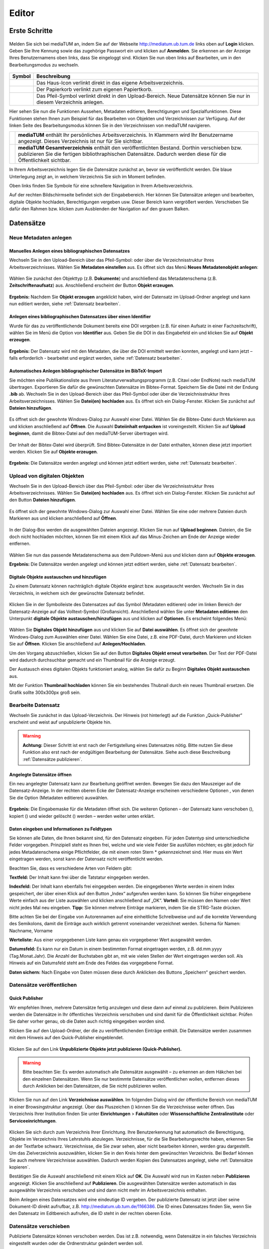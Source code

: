 Editor
======

Erste Schritte
--------------



.. |ErstSchri1| image:: images/ErstSchri1.jpg
.. |ErstSchri2| image:: images/ErstSchri2.jpg
.. |ErstSchri3| image:: images/ErstSchri3.jpg
.. |ErstSchri4| image:: images/ErstSchri4.jpg
   
.. |Home| image:: ../images/Home.jpg
.. |Pfeil| image:: ../images/Pfeil.jpg
.. |Plus| image:: ../images/Plus.jpg
.. |Papierkorb| image:: ../images/Papierkorb.jpg
.. |Download| image:: ../images/Download.jpg
.. |BearbeitenEdit| image:: ../images/BearbeitenEdit.jpg
.. |VerschiebenEdit| image:: ../images/VerschiebenEdit.jpg
.. |KopierenEdit| image:: ../images/KopierenEdit.jpg
.. |LoeschenEdit| image:: ../images/LoeschenEdit.jpg
.. |BearbeitenEdit| image:: ../images/BearbeitenEdit.jpg



.. figure:: ../user/images/Recherche.png
   :alt: Recherche.png


Melden Sie sich bei mediaTUM an, indem Sie auf der Webseite 
http://mediatum.ub.tum.de links oben auf **Login** klicken. Geben Sie
Ihre Kennung sowie das zugehörige Passwort ein und klicken auf
**Anmelden**. Sie erkennen an der Anzeige Ihres Benutzernamens oben
links, dass Sie eingeloggt sind. Klicken Sie nun oben links auf
Bearbeiten, um in den Bearbeitungsmodus zu wechseln.


.. figure:: images/Edit.jpg
   :alt: Edit.jpg
   
   
  
   

+----------------+-----------------------------------------------------------------+
| Symbol         | Beschreibung                                                    |
+================+=================================================================+
| |Home|         | Das Haus-Icon verlinkt direkt in das eigene Arbeitsverzeichnis. |
+----------------+-----------------------------------------------------------------+
| |Papierkorb|   | Der Papierkorb verlinkt zum eigenen Papiertkorb.                |
+----------------+-----------------------------------------------------------------+
| |Download|     | Das Pfeil-Symbol verlinkt direkt in den Upload-Bereich.         |
|                | Neue Datensätze können Sie nur in diesem Verzeichnis anlegen.   |
+----------------+-----------------------------------------------------------------+





|ErstSchri1|

Hier sehen Sie nun die Funktionen Aussehen, Metadaten editieren, Berechtigungen und
Spezialfunktionen. Diese Funktionen stehen Ihnen zum Beispiel für das
Bearbeiten von Objekten und Verzeichnissen zur Verfügung.	
Auf der linken Seite des Bearbeitungsmodus können Sie in den
Verzeichnissen von mediaTUM navigieren.


+-----------------+------------------------------------------------------------+
| |ErstSchri2|    |**mediaTUM** enthält Ihr persönliches Arbeitsverzeichnis.   |
|                 |In Klammern wird Ihr Benutzername angezeigt.                |
|                 |Dieses Verzeichnis ist nur für Sie sichtbar.                |
+-----------------+------------------------------------------------------------+
| |ErstSchri3|    |**mediaTUM Gesamtverzeichnis** enthält den veröffentlichten |
|                 |Bestand. Dorthin verschieben bzw. publizieren Sie die       |
|                 |fertigen bibliothraphischen Datensätze. Dadurch werden diese|
|                 |für die Öffentlichkeit sichtbar.                            |
+-----------------+------------------------------------------------------------+

In Ihrem Arbeitsverzeichnis legen Sie die Datensätze zunächst an, bevor
sie veröffentlicht werden. Die blaue Unterlegung zeigt an, in welchem
Verzeichnis Sie sich im Moment befinden.


|ErstSchri4|

Oben links finden Sie Symbole für eine schnellere Navigation in Ihrem
Arbeitsverzeichnis.

Auf der rechten Bildschirmseite befindet sich der Eingabebereich. Hier
können Sie Datensätze anlegen und bearbeiten, digitale Objekte
hochladen, Berechtigungen vergeben usw. Dieser Bereich kann vergrößert
werden. Verschieben Sie dafür den Rahmen bzw. klicken zum Ausblenden der
Navigation auf den grauen Balken.

.. figure:: images/ErstSchri5.jpg
   :alt: ErstSchri5.jpg


   
   
Datensätze   
----------    


Neue Metadaten anlegen   
^^^^^^^^^^^^^^^^^^^^^^


Manuelles Anlegen eines bibliographischen Datensatzes
"""""""""""""""""""""""""""""""""""""""""""""""""""""

Wechseln Sie in den Upload-Bereich über das Pfeil-Symbol: |Download|
oder über die Verzeichnisstruktur Ihres Arbeitsverzeichnisses. Wählen
Sie **Metadaten einstellen** aus. Es öffnet sich das Menü **Neues
Metadatenobjekt anlegen**:

.. figure:: images/ErstelleDatensatz1.jpg
   :alt: ErstelleDatensatz1.jpg


Wählen Sie zunächst den Objekttyp (z.B. **Dokumente**) und anschließend
das Metadatenschema (z.B. **Zeitschriftenaufsatz**) aus. Anschließend
erscheint der Button **Objekt erzeugen**.

.. figure:: images/ErstelleDatensatz2.jpg
   :alt: ErstelleDatensatz2.jpg


**Ergebnis:** Nachdem Sie **Objekt erzeugen** angeklickt haben, wird der
Datensatz im Upload-Ordner angelegt und kann nun editiert werden, 
siehe :ref:`Datensatz bearbeiten`.


Anlegen eines bibliographischen Datensatzes über einen Identifier
"""""""""""""""""""""""""""""""""""""""""""""""""""""""""""""""""

Wurde für das zu veröffentlichende Dokument bereits eine DOI vergeben
(z.B. für einen Aufsatz in einer Fachzeitschrift), wählen Sie im Menü
die Option von **Identifier** aus. Geben Sie die DOI in das Eingabefeld
ein und klicken Sie auf **Objekt erzeugen**.

.. figure:: images/ErstelleDatensatz3.jpg
   :alt: ErstelleDatensatz3.jpg

   
**Ergebnis:** Der Datensatz wird mit den Metadaten, die über die DOI
ermittelt werden konnten, angelegt und kann jetzt – falls erforderlich -
bearbeitet und ergänzt werden, siehe :ref:`Datensatz bearbeiten`.


Automatisches Anlegen bibliographischer Datensätze im BibTeX-Import
"""""""""""""""""""""""""""""""""""""""""""""""""""""""""""""""""""

Sie möchten eine Publikationsliste aus Ihrem
Literaturverwaltungsprogramm (z.B. Citavi oder EndNote) nach mediaTUM
übertragen. Exportieren Sie dafür die gewünschten Datensätze im
Bibtex-Format. Speichern Sie die Datei mit der Endung **.bib** ab.
Wechseln Sie in den Upload-Bereich über das Pfeil-Symbol
|Download|\ oder über die Verzeichnisstruktur Ihres
Arbeitsverzeichnisses. Wählen Sie **Datei(en) hochladen** aus. Es öffnet
sich ein Dialog-Fenster. Klicken Sie zunächst auf **Dateien
hinzufügen**.

.. figure:: images/ErstelleDatensatz4.jpg
   :alt: ErstelleDatensatz4.jpg


Es öffnet sich der gewohnte Windows-Dialog zur Auswahl einer Datei.
Wählen Sie die Bibtex-Datei durch Markieren aus und klicken anschließend
auf **Öffnen**. Die Auswahl **Dateiinhalt entpacken** ist
voreingestellt. Klicken Sie auf **Upload beginnen**, damit die
Bibtex-Datei auf den mediaTUM-Server übertragen wird.

.. figure:: images/ErstelleDatensatz5.jpg
   :alt: ErstelleDatensatz5.jpg


Der Inhalt der Bibtex-Datei wird überprüft. Sind Bibtex-Datensätze in
der Datei enthalten, können diese jetzt importiert werden. Klicken Sie
auf **Objekte erzeugen**.

.. figure:: images/ErstelleDatensatz6.jpg
   :alt: ErstelleDatensatz6.jpg


**Ergebnis:** Die Datensätze werden angelegt und können jetzt editiert
werden, siehe :ref:`Datensatz bearbeiten`.



Upload von digitalen Objekten
^^^^^^^^^^^^^^^^^^^^^^^^^^^^^

Wechseln Sie in den Upload-Bereich über das
Pfeil-Symbol:\ |Download| oder über die Verzeichnisstruktur Ihres
Arbeitsverzeichnisses. Wählen Sie **Datei(en) hochladen** aus. Es öffnet
sich ein Dialog-Fenster. Klicken Sie zunächst auf den Button **Dateien
hinzufügen**.

.. figure:: images/ErstelleDatensatz4.jpg
   :alt: ErstelleDatensatz4.jpg


Es öffnet sich der gewohnte Windows-Dialog zur Auswahl einer Datei.
Wählen Sie eine oder mehrere Dateien durch Markieren aus und klicken
anschließend auf **Öffnen**.

.. figure:: images/Hochlad1.jpg
   :alt: Hochlad1.jpg


In der Dialog-Box werden die ausgewählten Dateien angezeigt. Klicken Sie
nun auf **Upload beginnen**. Dateien, die Sie doch nicht hochladen
möchten, können Sie mit einem Klick auf das Minus-Zeichen am Ende der
Anzeige wieder entfernen.

.. figure:: images/Hochlad2.jpg
   :alt: Hochlad2.jpg


Wählen Sie nun das passende Metadatenschema aus dem Pulldown-Menü aus
und klicken dann auf **Objekte erzeugen**.

**Ergebnis:** Die Datensätze werden angelegt und können jetzt editiert
werden, siehe :ref:`Datensatz bearbeiten`.



Digitale Objekte austauschen und hinzufügen
"""""""""""""""""""""""""""""""""""""""""""

Zu einem Datensatz können nachträglich digitale Objekte ergänzt bzw.
ausgetauscht werden. Wechseln Sie in das Verzeichnis, in welchem sich
der gewünschte Datensatz befindet.

.. figure:: images/Hochlad3.jpg
   :alt: Hochlad3.jpg


Klicken Sie in der Symbolleiste des Datensatzes auf das Symbol
|BearbeitenEdit| (Metadaten editieren) oder im linken Bereich der
Datensatz-Anzeige auf das Volltext-Symbol (Großansicht). Anschließend
wählen Sie unter **Metadaten editieren** den Unterpunkt **digitale
Objekte austauschen/hinzufügen** aus und klicken auf **Optionen**. Es
erscheint folgendes Menü:

.. figure:: images/Hochlad4.jpg
   :alt: Hochlad4.jpg


Wählen Sie **Digitales Objekt hinzufügen** aus und klicken Sie auf
**Datei auswählen**. Es öffnet sich der gewohnte Windows-Dialog zum
Auswählen einer Datei. Wählen Sie eine Datei, z.B. eine PDF-Datei, durch
Markieren und klicken Sie auf **Öffnen**. Klicken Sie anschließend auf
**Anlegen/Hochladen**.

Um den Vorgang abzuschließen, klicken Sie auf den Button **Digitales
Objekt erneut verarbeiten**. Der Text der PDF-Datei wird dadurch
durchsuchbar gemacht und ein Thumbnail für die Anzeige erzeugt.

Der Austausch eines digitalen Objekts funktioniert analog, wählen Sie
dafür zu Beginn **Digitales Objekt austauschen** aus.

Mit der Funktion **Thumbnail hochladen** können Sie ein bestehendes
Thubnail durch ein neues Thumbnail ersetzen. Die Grafik sollte 300x300px
groß sein.


.. _Datensatz bearbeiten:

Bearbeite Datensatz
^^^^^^^^^^^^^^^^^^^

Wechseln Sie zunächst in das Upload-Verzeichnis. Der Hinweis (rot hinterlegt) 
auf die Funktion „Quick-Publisher“ erscheint und weist auf unpublizierte Objekte hin. 

.. warning::

    **Achtung:** Dieser Schritt ist erst nach der Fertigstellung eines Datensatzes 
    nötig. Bitte nutzen Sie diese Funktion also erst nach der endgültigen Bearbeitung 
    der Datensätze. Siehe auch diese Beschreibung :ref:`Datensätze publizieren`.

.. figure:: images/Bearb1.jpg
   :alt: Bearb1.jpg


Angelegte Datensätze öffnen
"""""""""""""""""""""""""""

Ein neu angelegter Datensatz kann zur Bearbeitung geöffnet werden.
Bewegen Sie dazu den Mauszeiger auf die Datensatz-Anzeige. In der
rechten oberen Ecke der Datensatz-Anzeige erscheinen verschiedene
Optionen |BearbeitenEdit|, von denen Sie die Option (Metadaten
editieren) auswählen.

.. figure:: images/Bearb2.jpg
   :alt: Bearb2.jpg


**Ergebnis:** Die Eingabemaske für die Metadaten öffnet sich. Die
weiteren Optionen – der Datensatz kann verschoben
(|VerschiebenEdit|), kopiert (|KopierenEdit|) und wieder
gelöscht (|LoeschenEdit|) werden – werden weiter unten erklärt.

Daten eingeben und Informationen zu Feldtypen
"""""""""""""""""""""""""""""""""""""""""""""

Sie können alle Daten, die Ihnen bekannt sind, für den Datensatz
eingeben. Für jeden Datentyp sind unterschiedliche Felder vorgegeben.
Prinzipiell steht es Ihnen frei, welche und wie viele Felder Sie
ausfüllen möchten; es gibt jedoch für jedes Metadatenschema einige
Pflichtfelder, die mit einem roten Stern \* gekennzeichnet sind. Hier
muss ein Wert eingetragen werden, sonst kann der Datensatz nicht
veröffentlicht werden.

Beachten Sie, dass es verschiedene Arten von Feldern gibt:

**Textfeld:** Der Inhalt kann frei über die Tatstatur eingegeben werden.

**Indexfeld:** Der Inhalt kann ebenfalls frei eingegeben werden. Die
eingegebenen Werte werden in einem Index gespeichert, der über einen
Klick auf den Button „Index“ aufgerufen werden kann. So können Sie
früher eingegebene Werte einfach aus der Liste auswählen und klicken
anschließend auf „OK“. **Vorteil:** Sie müssen den Namen oder Wert nicht
jedes Mal neu eingeben. **Tipp:** Sie können mehrere Einträge markieren,
indem Sie die STRG-Taste drücken.

Bitte achten Sie bei der Eingabe von Autorennamen auf eine einheitliche
Schreibweise und auf die korrekte Verwendung des Semikolons, damit die
Einträge auch wirklich getrennt voneinander verzeichnet werden. Schema
für Namen: Nachname, Vorname

**Werteliste:** Aus einer vorgegebenen Liste kann genau ein vorgegebener
Wert ausgewählt werden.

**Datumsfeld:** Es kann nur ein Datum in einem bestimmten Format
eingetragen werden, z.B. dd.mm.yyyy (Tag.Monat.Jahr). Die Anzahl der
Buchstaben gibt an, mit wie vielen Stellen der Wert eingetragen werden
soll. Als Hinweis auf ein Datumsfeld steht am Ende des Feldes das
vorgegebene Format.

**Daten sichern:** Nach Eingabe von Daten müssen diese durch Anklicken
des Buttons „Speichern“ gesichert werden.


Datensätze veröffentlichen
^^^^^^^^^^^^^^^^^^^^^^^^^^


.. _Datensätze publizieren:


Quick Publisher
"""""""""""""""


Wir empfehlen Ihnen, mehrere Datensätze fertig anzulegen und diese dann
auf einmal zu publizieren. Beim Publizieren werden die Datensätze in Ihr
öffentliches Verzeichnis verschoben und sind damit für die
Öffentlichkeit sichtbar. Prüfen Sie daher vorher genau, ob die Daten
auch richtig eingegeben worden sind.


Klicken Sie auf den Upload-Ordner, der die zu veröffentlichenden
Einträge enthält. Die Datensätze werden zusammen mit dem Hinweis auf den
Quick-Publisher eingeblendet.

.. figure:: images/Bearb1.jpg
   :alt: Bearb1.jpg


Klicken Sie auf den Link **Unpublizierte Objekte jetzt publizieren
(Quick-Publisher).**

.. warning::

    Bitte beachten Sie: Es werden automatisch alle Datensätze ausgewählt –
    zu erkennen an dem Häkchen bei den einzelnen Datensätzen. Wenn Sie nur
    bestimmte Datensätze veröffentlichen wollen, entfernen dieses durch
    Anklicken bei den Datensätzen, die Sie nicht publizieren wollen.

.. figure:: images/Publizieren2.jpg
   :alt: Publizieren2.jpg


Klicken Sie nun auf den Link **Verzeichnisse auswählen**. Im folgenden
Dialog wird der öffentliche Bereich von mediaTUM in einer
Browsingstruktur angezeigt. Über das Pluszeichen (|Plus|) können Sie
die Verzeichnisse weiter öffnen. Das Verzeichnis Ihrer Institution
finden Sie unter **Einrichtungen** > **Fakultäten** oder
**Wissenschaftliche Zentralinstitute** oder **Serviceeinrichtungen**.

.. figure:: images/Publizieren3.jpg
   :alt: Publizieren3.jpg


Klicken Sie sich durch zum Verzeichnis Ihrer Einrichtung. Ihre
Benutzerkennung hat automatisch die Berechtigung, Objekte im Verzeichnis
Ihres Lehrstuhls abzulegen. Verzeichnisse, für die Sie
Bearbeitungsrechte haben, erkennen Sie an der Textfarbe schwarz.
Verzeichnisse, die Sie zwar sehen, aber nicht bearbeiten können, werden
grau dargestellt. Um das Zielverzeichnis auszuwählen, klicken Sie in den
Kreis hinter dem gewünschten Verzeichnis. Bei Bedarf können Sie auch
mehrere Verzeichnisse auswählen. Dadurch werden Kopien des Datensatzes
angelegt, siehe :ref:`Datensätze kopieren`.

Bestätigen Sie die Auswahl anschließend mit einem Klick auf **OK**. Die
Auswahl wird nun im Kasten neben **Publizieren** angezeigt. Klicken Sie
anschließend auf **Publizieren**. Die ausgewählten Datensätze werden
automatisch in das ausgewählte Verzeichnis verschoben und sind dann
nicht mehr im Arbeitsverzeichnis enthalten.

Beim Anlegen eines Datensatzes wird eine eindeutige ID vergeben. Der
publizierte Datensatz ist jetzt über seine Dokument-ID direkt aufrufbar,
z.B. http://mediatum.ub.tum.de/1166386. Die ID eines Datensatzes
finden Sie, wenn Sie den Datensatz im Editbereich aufrufen, die ID steht
in der rechten oberen Ecke.




.. _Datensätze verschieben:

Datensätze verschieben
^^^^^^^^^^^^^^^^^^^^^^

Publizierte Datensätze können verschoben werden. Das ist z.B. notwendig,
wenn Datensätze in ein falsches Verzeichnis eingestellt wurden oder die
Ordnerstruktur geändert werden soll.

Wechseln Sie über den Navigationsbaum in das Verzeichnis, in dem die
betreffenden Datensätze liegen. Wählen Sie die gewünschten Datensätze
aus, indem Sie die **Markieren-Checkbox** der betreffenden Datensätze
anhaken und führen anschließend über das Symbol |VerschiebenEdit|
(Selektierte Objekte verschieben) die gewünschte Aktion aus.

.. figure:: images/Publizieren5.jpg
   :alt: Publizieren5.jpg


Es erscheint der Hinweis, dass ein Ziel-Verzeichnis ausgewählt werden
soll. Die Auswahl erfolgt durch das Anklicken des Verzeichnisses in der
linken Navigation. Die Datensätze werden in dieses Verzeichnis
verschoben. Wenn Sie einen einzelnen Datensatz verschieben möchten,
können Sie alternativ auch die Funktion |VerschiebenEdit| (Objekte
verschieben) aufrufen, die angezeigt wird, wenn Sie den Mauszeiger über
den betreffenden Datensatz bewegen.

.. _Datensätze kopieren:



.. Datensätze in Browsingstruktur (Klassifikation) einhängen
.. """""""""""""""""""""""""""""""""""""""""""""""""""""""""


Datensätze kopieren
^^^^^^^^^^^^^^^^^^^

Publizierte Datensätze können in andere Verzeichnisse kopiert werden.
Die Kopierfunktion benötigen Sie, wenn Sie z.B. neben einer
Ordnerstruktur, in der Datensätze nach Erscheinungsjahr einsortiert
werden, eine Ordnerstruktur nach Autoren oder Publikationstypen aufbauen
möchten.

Markieren Sie die gewünschten Datensätze wie in :ref:`Datensätze verschieben`
beschrieben und wählen die Aktion |KopierenEdit|
(Objekt kopieren bzw. selektierte Objekte kopieren) aus. Mit der Auswahl
des Zielverzeichnisses werden die Datensätze kopiert.

Wenn Sie einen einzelnen Datensatz kopieren möchten, können Sie
alternativ auch die Kopierfunktion |KopierenEdit| (Objekte kopieren)
aufrufen, die angezeigt wird, wenn Sie den Mauszeiger über den
betreffenden Datensatz bewegen.

**Hinweis zu kopierten Datensätzen:** Jeder Datensatz in mediaTUM
besitzt eine ID. Original und Kopie eines Datensatzes in mediaTUM
besitzen dieselbe ID. Verändern oder ergänzen Sie einen Datensatz in
mediaTUM, so sind dieses Anpassungen in allen Kopien sichtbar. Löschen
Sie eine Kopie eines Datensatzes, bleibt das Original in mediaTUM
erhalten.


Datensatz ändern
^^^^^^^^^^^^^^^^

Ein Datensatz kann über das Symbol |BearbeitenEdit| in der
Datensatz-Anzeige des Verzeichnisses erneut aufgerufen werden, um
Ergänzungen und Korrekturen vorzunehmen.

.. figure:: images/Bearb4.jpg
   :alt: Bearb4.jpg


Sie können mehrere Datensätze hintereinander bearbeiten: Nachdem Sie
einen Datensatz zur Bearbeitung geöffnet haben, können Sie über die
Pfeile am oberen Rand zum nächsten oder vorherigen Datensatz wechseln.
Über das Pulldown-Menü können einzelne Datensätze auch direkt aufgerufen
werden.



Datensätze löschen
^^^^^^^^^^^^^^^^^^

Wechseln Sie zunächst in das Verzeichnis, in dem der zu löschende
Datensatz liegt. Bewegen Sie den Mauszeiger auf den zu löschenden Datensatz. 
In der rechten oberen Ecke der Anzeige erscheint das Lösch-Symbol
(|LoeschenEdit|). Klicken Sie auf dieses Lösch-Symbol. mediaTUM
fragt noch einmal nach, ob Sie den Datensatz wirklich löschen möchten.
Bei einer Bestätigung mit **OK** wird der Datensatz gelöscht bzw. in den
Papierkorb im Arbeitsverzeichnis verschoben.


Mehrere Datensätze gleichzeitig bearbeiten
^^^^^^^^^^^^^^^^^^^^^^^^^^^^^^^^^^^^^^^^^^

Markieren sie im Verzeichnis mehrere Datensätze und klicken Sie im oberen Navigationsbereich 
auf das Symbol |Bearbeiten|, |Verschieben|, |Kopieren| oder |Loeschen| so gelangen Sie in die 
gleichzeitige Bearbeitungsfunktion.


Es ist möglich, mehre Datensätze zu selektieren und dann gleichzeitig zu
bearbeiten. Wählen Sie dazu die Datensätze eines Verzeichnisses aus,
indem Sie die **Markieren-Checkbox** der betreffenden Datensätze
anhaken. Über das Pulldown-Menü **Markieren** können Sie auch alle
Datensätze eines Verzeichnisses markieren, eine Auswahl invertieren oder
aufheben.

.. figure:: images/Bearb5.jpg
   :alt: Bearb5.jpg
   

Klicken Sie anschließend auf |VerschiebenEdit|, |KopierenEdit| oder |LoeschenEdit| und Sie können diese 
Aktion für alle ausgewählten Dokumente durchführen.


Bearbeiten mehrerer Metadaten gleichzeitig
""""""""""""""""""""""""""""""""""""""""""

Klicken Sie anschließend auf das Symbol |BearbeitenEdit| (Metadaten
selektierter Objekte gleichzeitig bearbeiten), das sich neben dem
Pulldown-Menü **Markieren** befindet.

Die selektierten Datensätze werden nun in einer Eingabemaske angezeigt.
Ist der Inhalt eines Feldes bei allen Datensätzen identisch, wird der
Inhalt angezeigt. Bei unterschiedlicher Feldbelegung wird ein
Fragezeichen im Eingabefeld angezeigt. Nicht belegte Felder bleiben
leer.

Jetzt können Sie neue Inhalte in die Felder eintragen
:ref:`Datensatz bearbeiten`, diese werden dann in alle
ausgewählten Datensätze übernommen. Um ein Feld neu zu belegen, in dem
ein Fragezeichen angezeigt wird, müssen Sie zunächst die Checkbox
**überschreiben anhaken**, das sich neben dem Eingabefeld befindet.

Speichern Sie die Änderungen ab, indem Sie auf **Speichern** klicken.

.. warning::

    Bitte beachten Sie, dass nur Datensätze eines Metadatenschemas
    gleichzeitig bearbeitet werden können.




.. FTP-Daten verarbeiten
.. ^^^^^^^^^^^^^^^^^^^^^

.. **Voraussetzung:** Konfiguration muss entsprechend eingerichtet sein.

.. Wählen Sie Ihren Uploadordner aus und wählen Sie anschließend Metadaten
.. editieren > FTP-Daten verarbeiten wie im Screenshot gezeigt aus.

.. :: images/Ftp2.jpg
   :alt: Ftp2.jpg


..  Wählen Sie im Dropdownmenü ein Schema aus und klicken Sie anschließend
    auf |Pfeil| (Process file...). Die hochgeladene Datei ist nun im
    Upload Verzeichnis verfügbar. Anstelle von einem FTP Kommandos in der
    cmd, können Sie auch FTP-Upload Programme nutzen, wie zum Beispiel
    FileZilla.



Verzeichnisse
-------------

Verzeichnis anlegen
^^^^^^^^^^^^^^^^^^^

In der Auswahl von **Neuen Ordner anlegen** wählen Sie aus, ob Sie eine
Kollektion oder ein Verzeichnis anlegen wollen. Anschließend wird der
neue Ordner mit dem Namen **Neuer Ordner** angelegt.

.. figure:: images/VerzeichnisBearb2.jpg
   :alt: VerzeichnisBearb2.jpg


   

Verzeichnisse bearbeiten
^^^^^^^^^^^^^^^^^^^^^^^^

Um ein Verzeichnis bearbeiten zu können, wählen Sie mit einem Klick der
linken Maustaste dieses Verzeichnis aus. Das Verzeichnis wird durch die
Auswahl blau markiert.

Mit einem Klick der rechten Maustaste auf ein blau markiertes
Verzeichnis wird das Menü aufgerufen, das mehrere
Bearbeitungsmöglichkeiten bietet.

.. figure:: images/VerzeichnisBearb1.jpg
   :alt: VerzeichnisBearb1.jpg



Verzeichnisse umbenennen
^^^^^^^^^^^^^^^^^^^^^^^^

Nachdem Sie mit der linken Maustaste das gewünschte Verzeichnis
ausgewählt und dann die rechte Maustaste geklickt haben, klicken Sie im
Menü auf **Bearbeiten**. Es erscheint eine Eingabemaske, in die der
deutsche und englische Verzeichnisname eingetragen werden können.
Speichern Sie die Eingaben, um die Änderungen zu sichern. Alternativ
können Sie nach der Auswahl des Verzeichnisses die Eingabemaske über den
Navigationspunkt **Metadaten editieren: Metadaten editieren** erreichen.



Verzeichnisse  sortieren
^^^^^^^^^^^^^^^^^^^^^^^^

Nachdem Sie einen Ordner markiert haben, können Sie die Unterordner über
eine Spezialfunktion in der **Menüleiste > Spezialfunktionen >
Unterordner sortieren.**

.. figure:: images/VerzeichnisBearb3.jpg
   :alt: VerzeichnisBearb3.jpg


Für eine automatische Sortierung wählen Sie unter **Automatisch
sortieren** im Pulldown-Menü die Eigenschaft aus, nach der sortiert
werden soll (z.B. Name des Ordners), bestimmen die Sortierrichtung (auf-
oder absteigend) und klicken auf den Button **Sortieren**. Oder Sie
verändern die Reihenfolge der Ordner unter **Manuell sortieren** mit der
Drag-and-Drop-Funktion.

Verzeichnisse verschieben
^^^^^^^^^^^^^^^^^^^^^^^^^

Klicken Sie im Bearbeitungsmenü auf **Ordner ausschneiden**. Klicken Sie
mit der linken Maustaste den Ordner an, in den der Container eingefügt
werden soll. Im Menü wählen Sie dann die Option **Ordner einfügen** aus.

Verzeichnisse löschen
^^^^^^^^^^^^^^^^^^^^^

Ein ausgewähltes Verzeichnis können Sie über den Menüpunkt **Löschen**
entfernen. Das Verzeichnis ist nicht endgültig gelöscht, sondern wird
zunächst in den Papierkorb verschoben.



.. _Suche einrichten:

Suche einrichten
----------------

Schnellsuche einrichten
^^^^^^^^^^^^^^^^^^^^^^^

Die Startseite einer Kollektion kann individuell gestaltet werden. Dazu
gehört auch das Hinzufügen einer Schnellsuche. Zusätzlich zu dem
Suchschlitz auf der linken Seite, können direkt auf Ihrer Startseite
beliebig viele Suchschlitze mit vorgegebenen Feldern eingebaut werden.
Hierdurch ist der Sucheinstieg schneller, wenn Sie nach häufig
verwendeten Suchfeldern recherchieren möchten (im Bsp.: Autor und
Titel).

.. figure:: images/Schnellsuche.jpg
   :alt: Schnellsuche.jpg


IDs müssen ausgetauscht werden, können per Metadatentypen-Export
ermittelt werden.


Erweiterte Suche einrichten
^^^^^^^^^^^^^^^^^^^^^^^^^^^    

Um eine erweiterte Suche einrichten zu können muss der Bereich in dem
gesucht werden kann eine Kollektion sein. Nur in Kollektionen kann die
erweiterte Suche eingestellt werden. Verzeichnisse dagegen haben zwar
auch die Möglichkeit der erweiterten Suche - diese kann aber nur von der
oberen Kollektion vererbt werden.

Eingerichtet wird die erweiterte Suche im Bearbeitungsbereich unter
Metadaten editieren > Suchmaske

.. figure:: images/Suchfeld.jpg
   :alt: Suchfeld.jpg

   
Als Suchmaskentyp gibt es 3 Optionen zur Auswahl:

#. Keine Suchmaske
    Wird hier "keine Suchmaske" ausgewählt, wird in der Recherche
    ausschließlich die einfache Suche angeboten.

#. Vererbt von Elternobjekt
    Bei dieser Option werden die Einstellungen der Suchmaske des
    hierarchisch höheren Elements vererbt, also identisch übernommen.

#. Eigene Suchmaske
    Eine eigene Suchmaske kann nur für Kollektionen eingerichtet werden. Es
    wird eine erweiterte Suche angeboten, in der nach unterschiedlichen
    Feldern gesucht werden kann. Diese Felder können mit dem Anklicken von
    "Neues Feld erzeugen" neu erstellt werden. Das Bearbeiten erfolgt mit
    dem "Plus"-Zeichen. Es kann eine Bezeichnung ausgewählt werden, die
    anschließend im Dropdown-Menü der erweiterten Suche auftaucht.

    .. figure:: images/Suchfeld2.jpg
       :alt: Suchfeld2.jpg


    In dem Feld "Folgende Felder werden durchsucht" wird das Metadatenschema
    ausgewählt und anschließend das zu durchsuchende Feld angegeben.

    
Sonstiges
---------

**Papierkorb leeren** |Papierkorb|

Wenn Datensätze oder Verzeichnisse gelöscht werden, werden sie zunächst
in Ihren Papierkorb geschoben. Dort können Sie wieder hergestellt bzw.
in andere Verzeichnisse geschoben werden. Sie können den Papierkorb
leeren und die enthaltenen Elemente endgültig löschen, indem Sie in
Ihrem Arbeitsverzeichnis zunächst das **Verzeichnis Papierkorb**
anklicken und anschließend die rechte Maustaste drücken. Es erscheint
ein Menü, in dem Sie **Papierkorb leeren** auswählen. Anschließend sind
die Inhalte endgültig gelöscht.

.. figure:: images/PapierkorbLeeren.jpg
   :alt: PapierkorbLeeren.jpg

**Ausloggen** 

Um sich vom System abzumelden, klicken Sie auf **Logout**
am rechten oberen Bildschirmrand.

